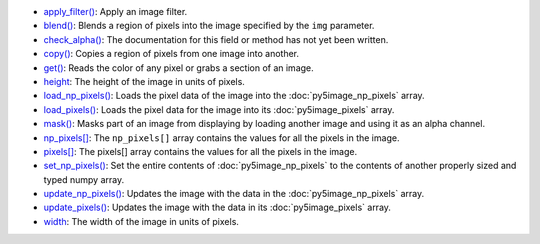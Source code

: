 * `apply_filter() <../py5image_apply_filter/>`_: Apply an image filter.
* `blend() <../py5image_blend/>`_: Blends a region of pixels into the image specified by the ``img`` parameter.
* `check_alpha() <../py5image_check_alpha/>`_: The documentation for this field or method has not yet been written.
* `copy() <../py5image_copy/>`_: Copies a region of pixels from one image into another.
* `get() <../py5image_get/>`_: Reads the color of any pixel or grabs a section of an image.
* `height <../py5image_height/>`_: The height of the image in units of pixels.
* `load_np_pixels() <../py5image_load_np_pixels/>`_: Loads the pixel data of the image into the :doc:`py5image_np_pixels` array.
* `load_pixels() <../py5image_load_pixels/>`_: Loads the pixel data for the image into its :doc:`py5image_pixels` array.
* `mask() <../py5image_mask/>`_: Masks part of an image from displaying by loading another image and using it as an alpha channel.
* `np_pixels[] <../py5image_np_pixels/>`_: The ``np_pixels[]`` array contains the values for all the pixels in the image.
* `pixels[] <../py5image_pixels/>`_: The pixels[] array contains the values for all the pixels in the image.
* `set_np_pixels() <../py5image_set_np_pixels/>`_: Set the entire contents of :doc:`py5image_np_pixels` to the contents of another properly sized and typed numpy array.
* `update_np_pixels() <../py5image_update_np_pixels/>`_: Updates the image with the data in the :doc:`py5image_np_pixels` array.
* `update_pixels() <../py5image_update_pixels/>`_: Updates the image with the data in its :doc:`py5image_pixels` array.
* `width <../py5image_width/>`_: The width of the image in units of pixels.
